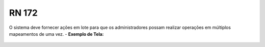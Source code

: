 **RN 172**
==========
O sistema deve fornecer ações em lote para que os administradores possam realizar operações em múltiplos mapeamentos de uma vez.
- **Exemplo de Tela:**
     .. figure:: ListarAutoridade6.png

